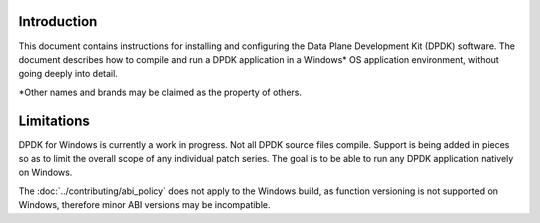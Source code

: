 ..  SPDX-License-Identifier: BSD-3-Clause
    Copyright(c) 2019 Intel Corporation.

Introduction
============

This document contains instructions for installing and configuring the Data
Plane Development Kit (DPDK) software. The document describes how to compile
and run a DPDK application in a Windows* OS application environment, without
going deeply into detail.

\*Other names and brands may be claimed as the property of others.

Limitations
===========

DPDK for Windows is currently a work in progress. Not all DPDK source files
compile. Support is being added in pieces so as to limit the overall scope
of any individual patch series. The goal is to be able to run any DPDK
application natively on Windows.

The :doc:`../contributing/abi_policy` does not apply to the Windows build, as
function versioning is not supported on Windows, therefore minor ABI versions
may be incompatible.
